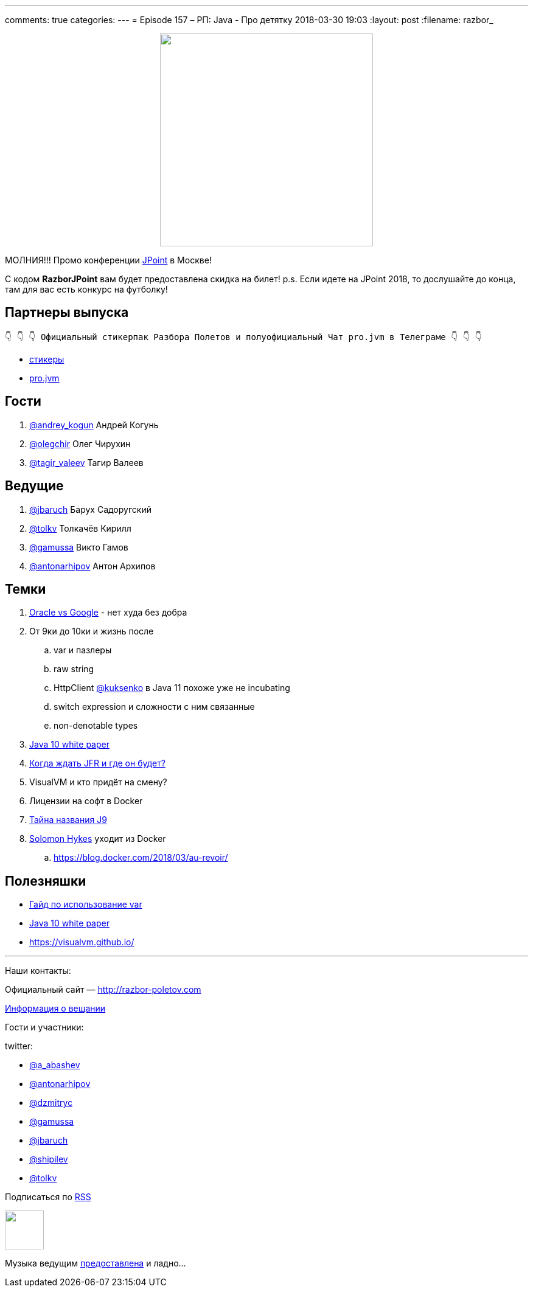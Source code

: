 ---
comments: true
categories: 
---
= Episode 157 – РП: Java - Про детятку
2018-03-30 19:03
:layout: post
:filename: razbor_

++++
<div class="separator" style="clear: both; text-align: center;">
<a href="http://razbor-poletov.com/images/razbor_157_text.jpg" imageanchor="1" style="margin-left: 1em; margin-right: 1em;"><img border="0" height="350" src="http://razbor-poletov.com/images/razbor_157_text.jpg" width="350" /></a>
</div>
++++

МОЛНИЯ!!! Промо конференции https://jpoint.ru/[JPoint] в Москве!

С кодом *RazborJPoint* вам будет предоставлена скидка на билет!
p.s. Если идете на JPoint 2018, то дослушайте до конца, там для вас есть конкурс на футболку!

== Партнеры выпуска
----
👇 👇 👇 Официальный стикерпак Разбора Полетов и полуофициальный Чат pro.jvm в Телеграме 👇 👇 👇
----
* https://t.me/addstickers/razbor_poletov[стикеры]
* https://t.me/jvmchat[pro.jvm]

== Гости

. https://twitter.com/@andrey_kogun[@andrey_kogun] Андрей Когунь
. https://twitter.com/@olegchir[@olegchir] Олег Чирухин
. https://twitter.com/tagir_valeev[@tagir_valeev] Тагир Валеев

== Ведущие

. https://twitter.com/jbaruch[@jbaruch] Барух Садоругский
. https://twitter.com/tolkv[@tolkv] Толкачёв Кирилл
. https://twitter.com/@gamussa[@gamussa] Викто Гамов
. https://twitter.com/antonarhipov[@antonarhipov] Антон Архипов

== Темки

. https://www.wired.com/story/the-case-that-never-ends-oracle-wins-latest-round-vs-google[Oracle vs Google] - нет худа без добра
. От 9ки до 10ки и жизнь после
.. var и пазлеры
.. raw string
.. HttpClient https://twitter.com/@kuksenko[@kuksenko] в Java 11 похоже уже не incubating
.. switch expression и сложности с ним связанные
.. non-denotable types
. https://developer.oracle.com/devo/res/pdf/1385446602743/Oracle-Java10.pdf[Java 10 white paper]
. http://openjdk.java.net/jeps/328[Когда ждать JFR и где он будет?]
. VisualVM и кто придёт на смену?
. Лицензии на софт в Docker
. https://medium.com/@rservant/how-did-the-j9-in-openj9-get-its-name-95a6416b4cb9[Тайна названия J9]
. https://twitter.com/@solomonstre[Solomon Hykes] уходит из Docker
.. https://blog.docker.com/2018/03/au-revoir/

== Полезняшки

* http://openjdk.java.net/projects/amber/LVTIstyle.html[Гайд по использование var]
* https://developer.oracle.com/devo/res/pdf/1385446602743/Oracle-Java10.pdf[Java 10 white paper]
* https://visualvm.github.io/

'''

Наши контакты:

Официальный сайт — http://razbor-poletov.com[http://razbor-poletov.com]

http://razbor-poletov.com/broadcast.html[Информация о вещании]

Гости и участники:

twitter:

  * https://twitter.com/a_abashev[@a_abashev]
  * https://twitter.com/antonarhipov[@antonarhipov]
  * https://twitter.com/dzmitryc[@dzmitryc]
  * https://twitter.com/gamussa[@gamussa]
  * https://twitter.com/jbaruch[@jbaruch]
  * https://twitter.com/shipilev[@shipilev]
  * https://twitter.com/tolkv[@tolkv]

++++
<!-- player goes here-->

<audio preload="none">
   <source src="http://traffic.libsyn.com/razborpoletov/razbor_157.mp3" type="audio/mp3" />
   Your browser does not support the audio tag.
</audio>
++++

Подписаться по http://feeds.feedburner.com/razbor-podcast[RSS]

++++
<!-- episode file link goes here-->
<a href="http://traffic.libsyn.com/razborpoletov/razbor_157.mp3" imageanchor="1" style="clear: left; margin-bottom: 1em; margin-left: auto; margin-right: 2em;"><img border="0" height="64" src="http://2.bp.blogspot.com/-qkfh8Q--dks/T0gixAMzuII/AAAAAAAAHD0/O5LbF3vvBNQ/s200/1330127522_mp3.png" width="64" /></a>
++++

Музыка ведущим http://www.audiobank.fm/single-music/27/111/More-And-Less/[предоставлена] и ладно...
